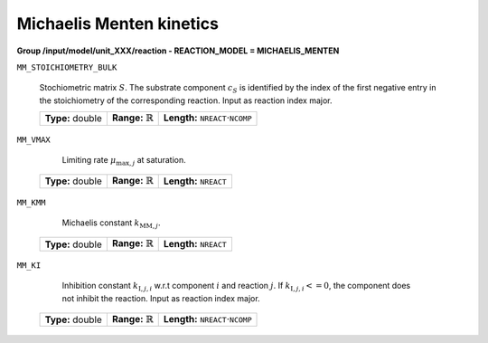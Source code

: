 .. _michaelis_menten_kinetics_config:

Michaelis Menten kinetics
~~~~~~~~~~~~~~~~~~~~~~~~~

**Group /input/model/unit_XXX/reaction - REACTION_MODEL = MICHAELIS_MENTEN**

``MM_STOICHIOMETRY_BULK``

   Stochiometric matrix :math:`S`.
   The substrate component :math:`c_S` is identified by the index of the first negative entry in the stoichiometry of the corresponding reaction.
   Input as reaction index major.
   
   ================  =============================  ========================================================
   **Type:** double  **Range:** :math:`\mathbb{R}`  **Length:** :math:`\texttt{NREACT} \cdot \texttt{NCOMP}`
   ================  =============================  ========================================================
   
``MM_VMAX``

	Limiting rate :math:`\mu_{\mathrm{max},j}` at saturation.
   
   ================  =============================  ===================================
   **Type:** double  **Range:** :math:`\mathbb{R}`  **Length:** :math:`\texttt{NREACT}`
   ================  =============================  ===================================

``MM_KMM``

	Michaelis constant :math:`k_{\mathrm{MM},j}`.
   
   ================  =============================  ===================================
   **Type:** double  **Range:** :math:`\mathbb{R}`  **Length:** :math:`\texttt{NREACT}`
   ================  =============================  ===================================

``MM_KI``

	Inhibition constant :math:`k_{\mathrm{I},j,i}` w.r.t component :math:`i` and reaction :math:`j`. If :math:`k_{\mathrm{I},j,i} <= 0`, the component does not inhibit the reaction.
	Input as reaction index major.
   
   ================  =============================  ========================================================
   **Type:** double  **Range:** :math:`\mathbb{R}`  **Length:** :math:`\texttt{NREACT} \cdot \texttt{NCOMP}`
   ================  =============================  ========================================================